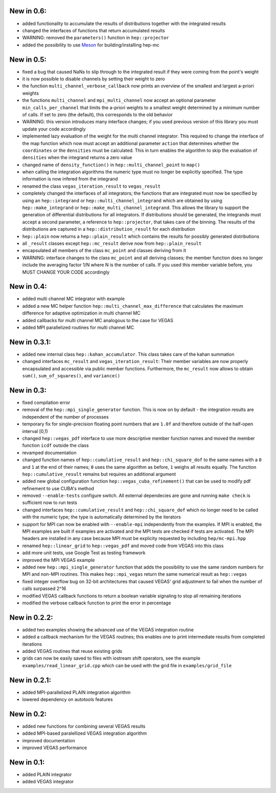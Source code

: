 New in 0.6:
===========

- added functionality to accumulate the results of distributions together with
  the integrated results
- changed the interfaces of functions that return accumulated results
- WARNING: removed the ``parameters()`` function in ``hep::projector``
- added the possibility to use Meson_ for building/installing hep-mc

.. _Meson: mesonbuild.com

New in 0.5:
===========

- fixed a bug that caused NaNs to slip through to the integrated result if they
  were coming from the point's weight
- it is now possible to disable channels by setting their weight to zero
- the function ``multi_channel_verbose_callback`` now prints an overview of the
  smallest and largest a-priori weights
- the functions ``multi_channel`` and ``mpi_multi_channel`` now accept an
  optional parameter ``min_calls_per_channel`` that limits the a-priori weights
  to a smallest weight determined by a minimum number of calls. If set to zero
  (the default), this corresponds to the old behavior
- WARNING: this version introduces many interface changes; if you used previous
  version of this library you must update your code accordingly
- implemented lazy evaluation of the weight for the multi channel integrator.
  This required to change the interface of the map function which now must
  accept an additional parameter ``action`` that determines whether the
  ``coordinates`` or the ``densities`` must be calculated. This in turn enables
  the algorithm to skip the evaluation of ``densities`` when the integrand
  returns a zero value
- changed name of ``density_function()`` in ``hep::multi_channel_point`` to
  ``map()``
- when calling the integration algorithms the numeric type must no longer be
  explicitly specified. The type information is now infered from the integrand
- renamed the class ``vegas_iteration_result`` to ``vegas_result``
- completely changed the interfaces of all integrators; the functions that are
  integrated must now be specified by using an ``hep::integrand`` or
  ``hep::multi_channel_integrand`` which are obtained by using
  ``hep::make_integrand`` or ``hep::make_multi_channel_integrand``. This allows
  the library to support the generation of differential distributions for all
  integrators. If distributions should be generated, the integrands must accept
  a second parameter, a reference to ``hep::projector``, that takes care of the
  binning. The results of the distributions are captured in a
  ``hep::distribution_result`` for each distribution
- ``hep::plain`` now returns a ``hep::plain_result`` which contains the results
  for possibly generated distributions
- all ``_result`` classes except ``hep::mc_result`` derive now from
  ``hep::plain_result``
- encapsulated all members of the class ``mc_point`` and classes deriving from
  it
- WARNING: interface changes to the class ``mc_point`` and all deriving classes;
  the member function does no longer include the averaging factor 1/N where N is
  the number of calls. If you used this member variable before, you MUST CHANGE
  YOUR CODE accordingly

New in 0.4:
===========

- added multi channel MC integrator with example
- added a new MC helper function ``hep::multi_channel_max_difference`` that
  calculates the maximum difference for adaptive optimization in multi channel
  MC
- added callbacks for multi channel MC analogous to the case for VEGAS
- added MPI parallelized routines for multi channel MC

New in 0.3.1:
=============

- added new internal class ``hep::kahan_accumulator``. This class takes care of
  the kahan summation
- changed interfaces ``mc_result`` and ``vegas_iteration_result``: Their member
  variables are now properly encapsulated and accessible via public member
  functions. Furthermore, the ``mc_result`` now allows to obtain ``sum()``,
  ``sum_of_squares()``, and ``variance()``

New in 0.3:
===========

- fixed compilation error
- removal of the ``hep::mpi_single_generator`` function. This is now on by
  default - the integration results are independent of the number of processes
- temporary fix for single-precision floating point numbers that are ``1.0f``
  and therefore outside of the half-open interval [0,1)
- changed ``hep::vegas_pdf`` interface to use more descriptive member function
  names and moved the member function ``icdf`` outside the class
- revamped documentation
- changed function names of ``hep::cumulative_result`` and
  ``hep::chi_square_dof`` to the same names with a ``0`` and ``1`` at the end
  of their names; ``0`` uses the same algorithm as before, ``1`` weighs all
  results equally. The function ``hep::cumulative_result`` remains but requires
  an additional argument
- added new global configuration function ``hep::vegas_cuba_refinement()``
  that can be used to modify pdf refinement to use CUBA's method
- removed ``--enable-tests`` configure switch. All external dependecies are
  gone and running ``make check`` is sufficient now to run tests
- changed interfaces ``hep::cumulative_result`` and ``hep::chi_square_dof``
  which no longer need to be called with the numeric type; the type is
  automatically determined by the iterators
- support for MPI can now be enabled with ``--enable-mpi`` independently from
  the examples. If MPI is enabled, the MPI examples are built if examples are
  activated and the MPI tests are checked if tests are activated. The MPI
  headers are installed in any case because MPI must be explicity requested by
  including ``hep/mc-mpi.hpp``
- renamed ``hep::linear_grid`` to ``hep::vegas_pdf`` and moved code from VEGAS
  into this class
- add more unit tests, use Google Test as testing framework
- improved the MPI VEGAS example
- added new ``hep::mpi_single_generator`` function that adds the possibility to
  use the same random numbers for MPI and non-MPI routines. This makes
  ``hep::mpi_vegas`` return the same numerical result as ``hep::vegas``
- fixed integer overflow bug on 32-bit architectures that caused VEGAS' grid
  adjustment to fail when the number of calls surpassed 2^16
- modified VEGAS callback functions to return a boolean variable signaling to
  stop all remaining iterations
- modified the verbose callback function to print the error in percentage

New in 0.2.2:
=============

- added two examples showing the advanced use of the VEGAS integration routine
- added a callback mechanism for the VEGAS routines; this enables one to print
  intermediate results from completed iterations
- added VEGAS routines that reuse existing grids
- grids can now be easily saved to files with iostream shift operators, see the
  example ``examples/read_linear_grid.cpp`` which can be used with the grid
  file in ``examples/grid_file``


New in 0.2.1:
=============

- added MPI-parallelized PLAIN integration algorithm
- lowered dependency on autotools features

New in 0.2:
===========

- added new functions for combining several VEGAS results
- added MPI-based paralellized VEGAS integration algorithm
- improved documentation
- improved VEGAS performance

New in 0.1:
===========

- added PLAIN integrator
- added VEGAS integrator
